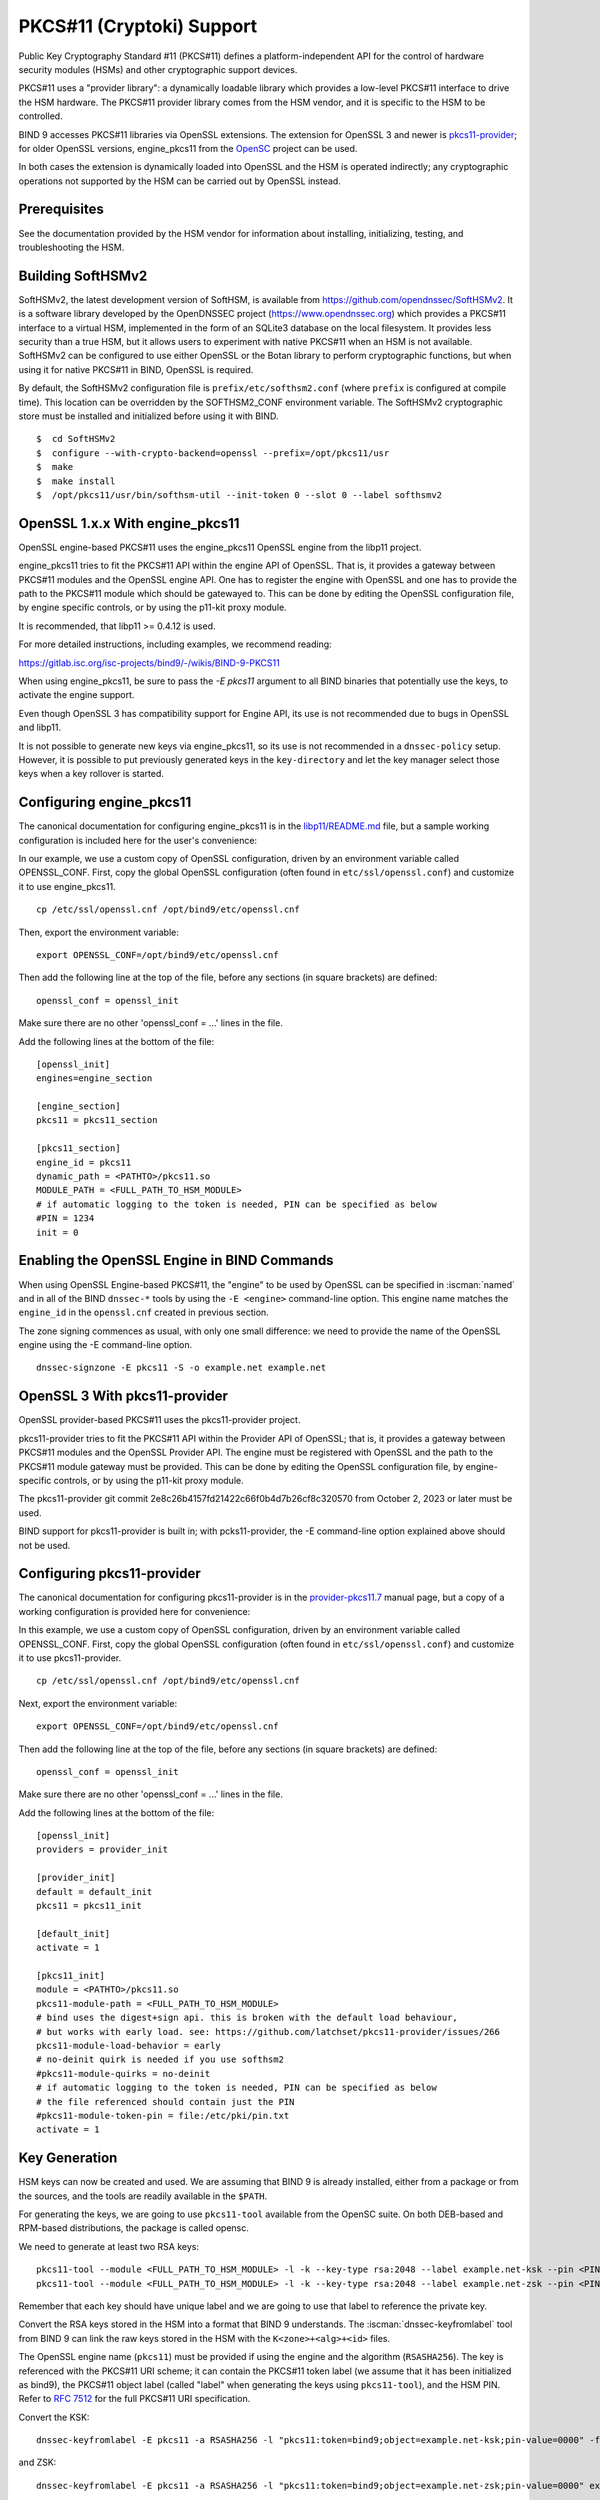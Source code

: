 .. Copyright (C) Internet Systems Consortium, Inc. ("ISC")
..
.. SPDX-License-Identifier: MPL-2.0
..
.. This Source Code Form is subject to the terms of the Mozilla Public
.. License, v. 2.0.  If a copy of the MPL was not distributed with this
.. file, you can obtain one at https://mozilla.org/MPL/2.0/.
..
.. See the COPYRIGHT file distributed with this work for additional
.. information regarding copyright ownership.

.. _pkcs11:

PKCS#11 (Cryptoki) Support
~~~~~~~~~~~~~~~~~~~~~~~~~~

Public Key Cryptography Standard #11 (PKCS#11) defines a
platform-independent API for the control of hardware security modules
(HSMs) and other cryptographic support devices.

PKCS#11 uses a "provider library": a dynamically loadable
library which provides a low-level PKCS#11 interface to drive the HSM
hardware. The PKCS#11 provider library comes from the HSM vendor, and it
is specific to the HSM to be controlled.

BIND 9 accesses PKCS#11 libraries via OpenSSL extensions. The extension for
OpenSSL 3 and newer is `pkcs11-provider`_; for older OpenSSL versions,
engine_pkcs11 from the `OpenSC`_ project can be used.

.. _`pkcs11-provider`: https://github.com/latchset/pkcs11-provider
.. _OpenSC: https://github.com/OpenSC/libp11

In both cases the extension is dynamically loaded into OpenSSL and the HSM is
operated indirectly; any cryptographic operations not supported by the HSM can
be carried out by OpenSSL instead.

Prerequisites
^^^^^^^^^^^^^

See the documentation provided by the HSM vendor for information about
installing, initializing, testing, and troubleshooting the HSM.

Building SoftHSMv2
^^^^^^^^^^^^^^^^^^

SoftHSMv2, the latest development version of SoftHSM, is available from
https://github.com/opendnssec/SoftHSMv2. It is a software library
developed by the OpenDNSSEC project (https://www.opendnssec.org) which
provides a PKCS#11 interface to a virtual HSM, implemented in the form
of an SQLite3 database on the local filesystem. It provides less security
than a true HSM, but it allows users to experiment with native PKCS#11
when an HSM is not available. SoftHSMv2 can be configured to use either
OpenSSL or the Botan library to perform cryptographic functions, but
when using it for native PKCS#11 in BIND, OpenSSL is required.

By default, the SoftHSMv2 configuration file is ``prefix/etc/softhsm2.conf``
(where ``prefix`` is configured at compile time). This location can be
overridden by the SOFTHSM2_CONF environment variable. The SoftHSMv2
cryptographic store must be installed and initialized before using it
with BIND.

::

   $  cd SoftHSMv2
   $  configure --with-crypto-backend=openssl --prefix=/opt/pkcs11/usr
   $  make
   $  make install
   $  /opt/pkcs11/usr/bin/softhsm-util --init-token 0 --slot 0 --label softhsmv2

OpenSSL 1.x.x With engine_pkcs11
^^^^^^^^^^^^^^^^^^^^^^^^^^^^^^^^

OpenSSL engine-based PKCS#11 uses the engine_pkcs11 OpenSSL engine from the libp11 project.

engine_pkcs11 tries to fit the PKCS#11 API within the engine API of OpenSSL.
That is, it provides a gateway between PKCS#11 modules and the OpenSSL engine
API.  One has to register the engine with OpenSSL and one has to provide the
path to the PKCS#11 module which should be gatewayed to. This can be done by
editing the OpenSSL configuration file, by engine specific controls, or by using
the p11-kit proxy module.

It is recommended, that libp11 >= 0.4.12 is used.

For more detailed instructions, including examples, we recommend reading:

https://gitlab.isc.org/isc-projects/bind9/-/wikis/BIND-9-PKCS11

When using engine_pkcs11, be sure to pass the `-E pkcs11` argument to all BIND
binaries that potentially use the keys, to activate the engine support.

Even though OpenSSL 3 has compatibility support for Engine API, its use is not
recommended due to bugs in OpenSSL and libp11.

It is not possible to generate new keys via engine_pkcs11, so its use
is not recommended in a ``dnssec-policy`` setup. However, it is
possible to put previously generated keys in the ``key-directory`` and let the
key manager select those keys when a key rollover is started.

Configuring engine_pkcs11
^^^^^^^^^^^^^^^^^^^^^^^^^

The canonical documentation for configuring engine_pkcs11 is in the
`libp11/README.md`_ file, but a sample working configuration is included
here for the user's convenience:

.. _`libp11/README.md`: https://github.com/OpenSC/libp11/blob/master/README.md#pkcs-11-module-configuration

In our example, we use a custom copy of OpenSSL configuration,
driven by an environment variable called OPENSSL_CONF.
First, copy the global OpenSSL configuration (often found in
``etc/ssl/openssl.conf``) and customize it to use engine_pkcs11.

::

   cp /etc/ssl/openssl.cnf /opt/bind9/etc/openssl.cnf

Then, export the environment variable:

::

   export OPENSSL_CONF=/opt/bind9/etc/openssl.cnf

Then add the following line at the top of the file, before any sections (in square
brackets) are defined:

::

   openssl_conf = openssl_init

Make sure there are no other 'openssl_conf = ...' lines in the file.

Add the following lines at the bottom of the file:

::

   [openssl_init]
   engines=engine_section

   [engine_section]
   pkcs11 = pkcs11_section

   [pkcs11_section]
   engine_id = pkcs11
   dynamic_path = <PATHTO>/pkcs11.so
   MODULE_PATH = <FULL_PATH_TO_HSM_MODULE>
   # if automatic logging to the token is needed, PIN can be specified as below
   #PIN = 1234
   init = 0

Enabling the OpenSSL Engine in BIND Commands
^^^^^^^^^^^^^^^^^^^^^^^^^^^^^^^^^^^^^^^^^^^^

When using OpenSSL Engine-based PKCS#11, the "engine" to be used by OpenSSL can be
specified in :iscman:`named` and in all of the BIND ``dnssec-*`` tools by using the ``-E
<engine>`` command-line option. This engine name matches the ``engine_id`` in the
``openssl.cnf`` created in previous section.

The zone signing commences as usual, with only one small difference: we need to
provide the name of the OpenSSL engine using the -E command-line option.

::

   dnssec-signzone -E pkcs11 -S -o example.net example.net


OpenSSL 3 With pkcs11-provider
^^^^^^^^^^^^^^^^^^^^^^^^^^^^^^

OpenSSL provider-based PKCS#11 uses the pkcs11-provider project.

pkcs11-provider tries to fit the PKCS#11 API within the Provider API of OpenSSL;
that is, it provides a gateway between PKCS#11 modules and the OpenSSL Provider
API. The engine must be registered with OpenSSL and the
path to the PKCS#11 module gateway must be provided. This can be done by
editing the OpenSSL configuration file, by engine-specific controls, or by using
the p11-kit proxy module.

The pkcs11-provider git commit
2e8c26b4157fd21422c66f0b4d7b26cf8c320570 from October 2, 2023 or later must be used.

BIND support for pkcs11-provider is built in; with pcks11-provider, the -E command-line option
explained above should not be used.

Configuring pkcs11-provider
^^^^^^^^^^^^^^^^^^^^^^^^^^^

The canonical documentation for configuring pkcs11-provider is in the
`provider-pkcs11.7`_ manual page, but a copy of a working configuration is
provided here for convenience:

.. _`provider-pkcs11.7`: https://github.com/latchset/pkcs11-provider/blob/main/docs/provider-pkcs11.7.md

In this example, we use a custom copy of OpenSSL configuration,
driven by an environment variable called OPENSSL_CONF. First, copy the
global OpenSSL configuration (often found in
``etc/ssl/openssl.conf``) and customize it to use pkcs11-provider.

::

   cp /etc/ssl/openssl.cnf /opt/bind9/etc/openssl.cnf

Next, export the environment variable:

::

   export OPENSSL_CONF=/opt/bind9/etc/openssl.cnf

Then add the following line at the top of the file, before any sections (in square
brackets) are defined:

::

   openssl_conf = openssl_init

Make sure there are no other 'openssl_conf = ...' lines in the file.

Add the following lines at the bottom of the file:

::

   [openssl_init]
   providers = provider_init

   [provider_init]
   default = default_init
   pkcs11 = pkcs11_init

   [default_init]
   activate = 1

   [pkcs11_init]
   module = <PATHTO>/pkcs11.so
   pkcs11-module-path = <FULL_PATH_TO_HSM_MODULE>
   # bind uses the digest+sign api. this is broken with the default load behaviour,
   # but works with early load. see: https://github.com/latchset/pkcs11-provider/issues/266
   pkcs11-module-load-behavior = early
   # no-deinit quirk is needed if you use softhsm2
   #pkcs11-module-quirks = no-deinit
   # if automatic logging to the token is needed, PIN can be specified as below
   # the file referenced should contain just the PIN
   #pkcs11-module-token-pin = file:/etc/pki/pin.txt
   activate = 1

Key Generation
^^^^^^^^^^^^^^

HSM keys can now be created and used.  We are assuming that
BIND 9 is already installed, either from a package or from the sources, and the
tools are readily available in the ``$PATH``.

For generating the keys, we are going to use ``pkcs11-tool`` available from the
OpenSC suite.  On both DEB-based and RPM-based distributions, the package is
called opensc.

We need to generate at least two RSA keys:

::

   pkcs11-tool --module <FULL_PATH_TO_HSM_MODULE> -l -k --key-type rsa:2048 --label example.net-ksk --pin <PIN>
   pkcs11-tool --module <FULL_PATH_TO_HSM_MODULE> -l -k --key-type rsa:2048 --label example.net-zsk --pin <PIN>

Remember that each key should have unique label and we are going to use that
label to reference the private key.

Convert the RSA keys stored in the HSM into a format that BIND 9 understands.
The :iscman:`dnssec-keyfromlabel` tool from BIND 9 can link the raw keys stored in the
HSM with the ``K<zone>+<alg>+<id>`` files.

The OpenSSL engine name (``pkcs11``) must be provided if using the engine and
the algorithm (``RSASHA256``). The key is referenced with the PKCS#11 URI scheme; it
can contain the PKCS#11 token label (we assume that it has been initialized as bind9),
the PKCS#11 object label (called "label" when generating the keys using ``pkcs11-tool``),
and the HSM PIN. Refer to :rfc:`7512` for the full PKCS#11 URI specification.

Convert the KSK:

::

   dnssec-keyfromlabel -E pkcs11 -a RSASHA256 -l "pkcs11:token=bind9;object=example.net-ksk;pin-value=0000" -f KSK example.net

and ZSK:

::

   dnssec-keyfromlabel -E pkcs11 -a RSASHA256 -l "pkcs11:token=bind9;object=example.net-zsk;pin-value=0000" example.net

NOTE: a PIN stored on disk can be used by specifying ``pin-source=<path_to>/<file>``, e.g:

::

   (umask 0700 && echo -n 0000 > /opt/bind9/etc/pin.txt)

and then use in the label specification:

::

   pin-source=/opt/bind9/etc/pin.txt

Confirm that there is one KSK and one ZSK present in the current directory:

::

   ls -l K*

The output should look like this (the second number will be different):

::

   Kexample.net.+008+31729.key
   Kexample.net.+008+31729.private
   Kexample.net.+008+42231.key
   Kexample.net.+008+42231.private

A note on generating ECDSA keys: there is a bug in libp11 when looking up a key.
That function compares keys only on their ID, not the label, so when looking up
a key it returns the first key, rather than the matching key. To work around
this when creating ECDSA keys, specify a unique ID:

::

   ksk=$(echo "example.net-ksk" | openssl sha1 -r | awk '{print $1}')
   zsk=$(echo "example.net-zsk" | openssl sha1 -r | awk '{print $1}')
   pkcs11-tool --module <FULL_PATH_TO_HSM_MODULE> -l -k --key-type EC:prime256v1 --id $ksk --label example.net-ksk --pin <PIN>
   pkcs11-tool --module <FULL_PATH_TO_HSM_MODULE> -l -k --key-type EC:prime256v1 --id $zsk --label example.net-zsk --pin <PIN>


Running :iscman:`named` With Automatic Zone Re-signing
^^^^^^^^^^^^^^^^^^^^^^^^^^^^^^^^^^^^^^^^^^^^^^^^^^^^^^

The zone can also be signed automatically by :iscman:`named`. Again, we need to provide
the name of the OpenSSL engine using the :option:`-E <named -E>` command-line option,
if using OpenSSL 1.x.x with engine_pkcs11; this is not needed when using OpenSSL 3.x.x providers.

::

   named -E pkcs11 -c named.conf

The logs should have lines like:

::

   Fetching example.net/RSASHA256/31729 (KSK) from key repository.
   DNSKEY example.net/RSASHA256/31729 (KSK) is now published
   DNSKEY example.net/RSA256SHA256/31729 (KSK) is now active
   Fetching example.net/RSASHA256/42231 (ZSK) from key repository.
   DNSKEY example.net/RSASHA256/42231 (ZSK) is now published
   DNSKEY example.net/RSA256SHA256/42231 (ZSK) is now active

For :iscman:`named` to dynamically re-sign zones using HSM keys,
and/or to sign new records inserted via nsupdate, :iscman:`named` must
have access to the HSM PIN. In OpenSSL-based PKCS#11, this is
accomplished by placing the PIN into the ``openssl.cnf`` file (in the above
examples, ``/opt/pkcs11/usr/ssl/openssl.cnf``).

See OpenSSL extension-specific documentation for instructions on configuring the PIN on
the global level; doing so allows the ``dnssec-\*`` tools to access the HSM without
PIN entry. (The ``pkcs11-\*`` tools access the HSM directly, not via OpenSSL,
so a PIN is still required to use them.)
